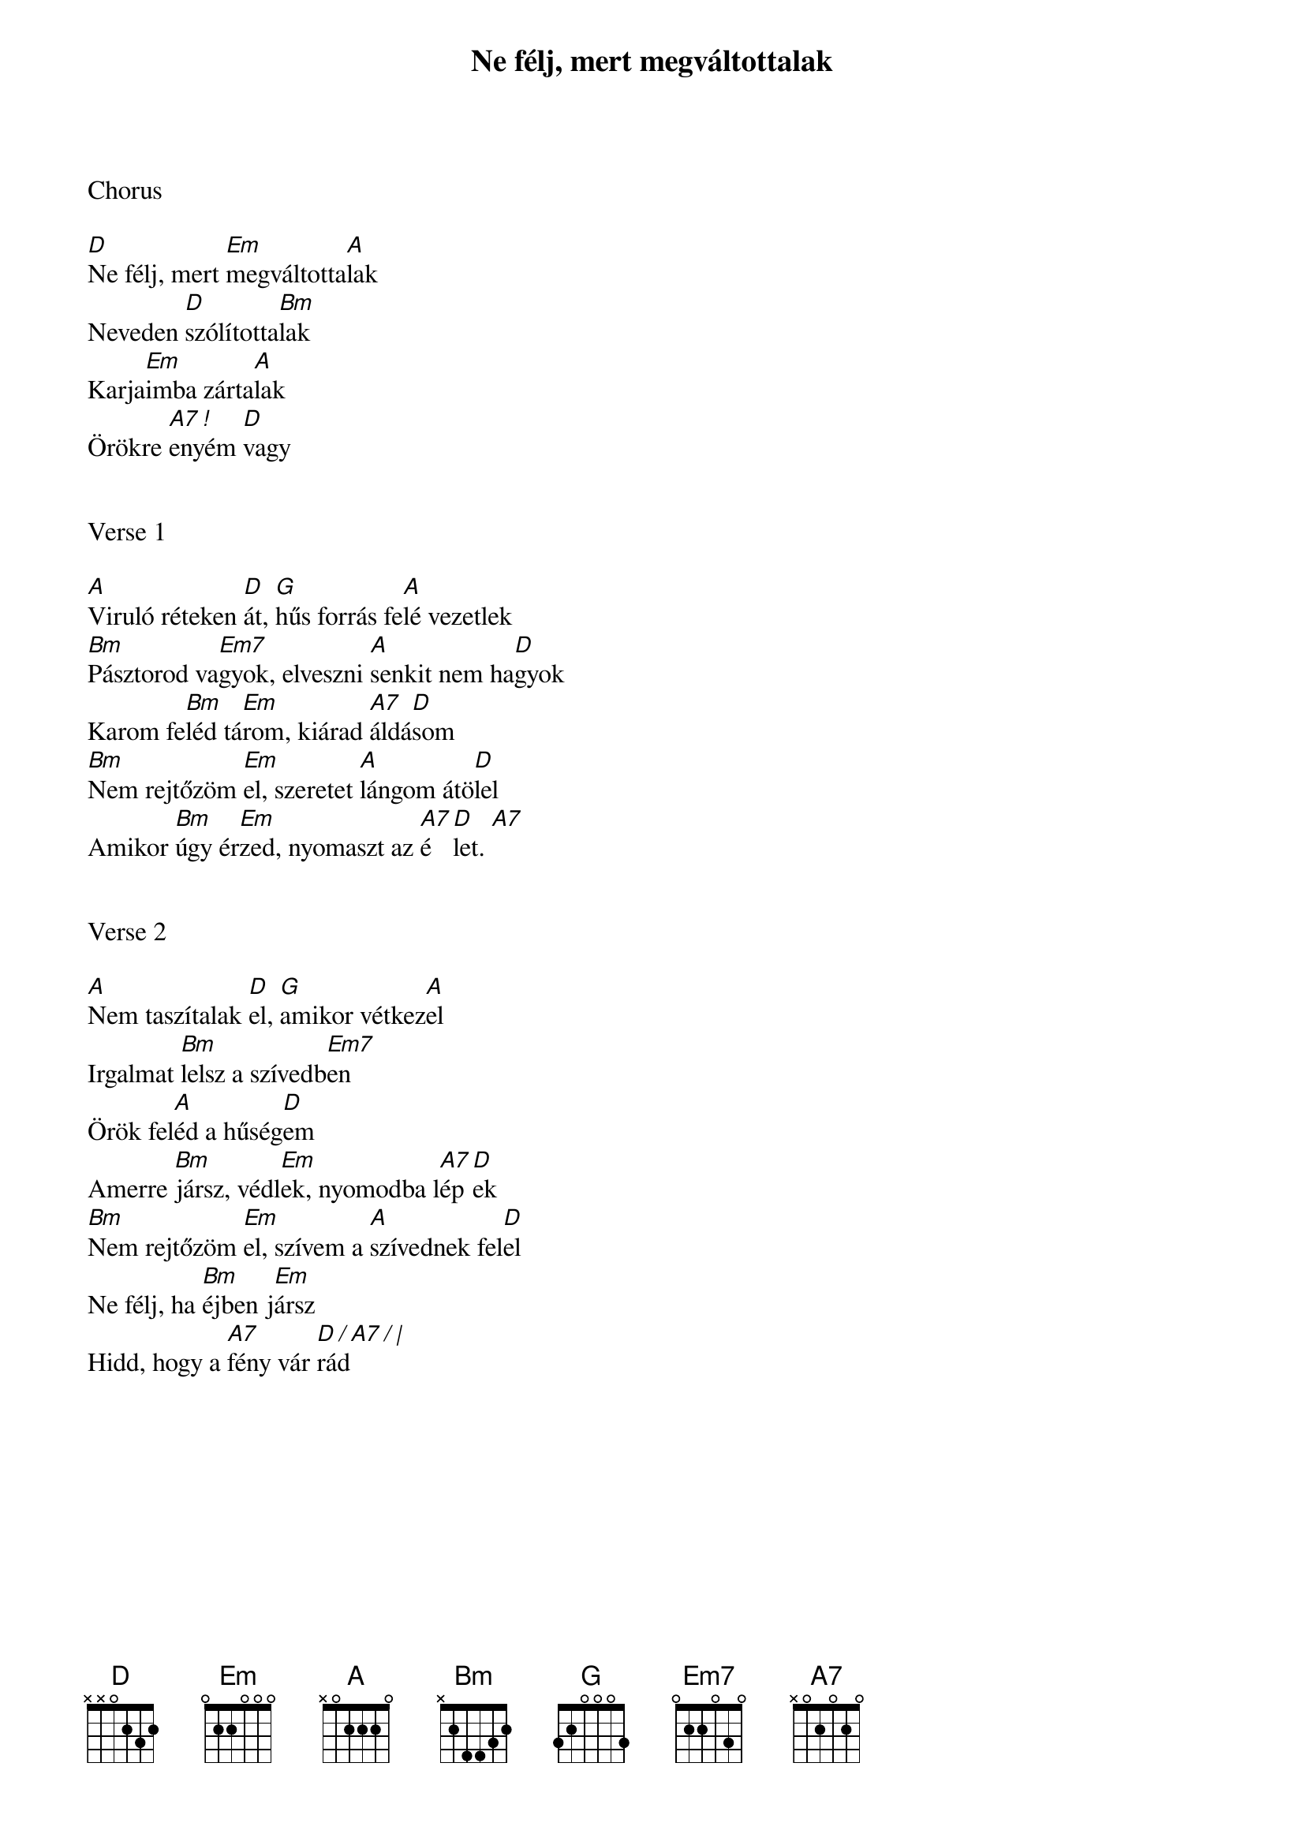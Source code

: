{title: Ne félj, mert megváltottalak}
{key: D}
{tempo: 75}
{time: 4/4}
{duration: 180}



Chorus

[D]Ne félj, mert [Em]megváltotta[A]lak
Neveden [D]szólította[Bm]lak
Karja[Em]imba zárta[A]lak
Örökre [A7 !]enyém [D]vagy


Verse 1

[A]Viruló réteken [D]át, [G]hűs forrás fe[A]lé vezetlek
[Bm]Pásztorod va[Em7]gyok, elveszni [A]senkit nem ha[D]gyok
Karom fe[Bm]léd tá[Em]rom, kiárad [A7]áldá[D]som
[Bm]Nem rejtőzöm [Em]el, szeretet [A]lángom átö[D]lel
Amikor [Bm]úgy ér[Em]zed, nyomaszt az [A7]é[D]let. [A7]


Verse 2

[A]Nem taszítalak [D]el, [G]amikor vétkez[A]el
Irgalmat [Bm]lelsz a szívedb[Em7]en
Örök fel[A]éd a hűség[D]em
Amerre [Bm]jársz, védl[Em]ek, nyomodba l[A7]ép[D]ek
[Bm]Nem rejtőzöm [Em]el, szívem a [A]szívednek fel[D]el
Ne félj, ha [Bm]éjben j[Em]ársz
Hidd, hogy a [A7]fény vár [D / A7 / |]rád